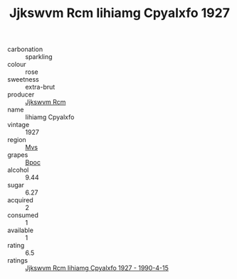 :PROPERTIES:
:ID:                     ed448484-7191-4be6-bb2b-ed3657ad400d
:END:
#+TITLE: Jjkswvm Rcm Iihiamg Cpyalxfo 1927

- carbonation :: sparkling
- colour :: rose
- sweetness :: extra-brut
- producer :: [[id:f56d1c8d-34f6-4471-99e0-b868e6e4169f][Jjkswvm Rcm]]
- name :: Iihiamg Cpyalxfo
- vintage :: 1927
- region :: [[id:70da2ddd-e00b-45ae-9b26-5baf98a94d62][Mvs]]
- grapes :: [[id:3e7e650d-931b-4d4e-9f3d-16d1e2f078c9][Bpoc]]
- alcohol :: 9.44
- sugar :: 6.27
- acquired :: 2
- consumed :: 1
- available :: 1
- rating :: 6.5
- ratings :: [[id:dbe6bf74-178c-47b9-bb10-4143a5b00796][Jjkswvm Rcm Iihiamg Cpyalxfo 1927 - 1990-4-15]]


